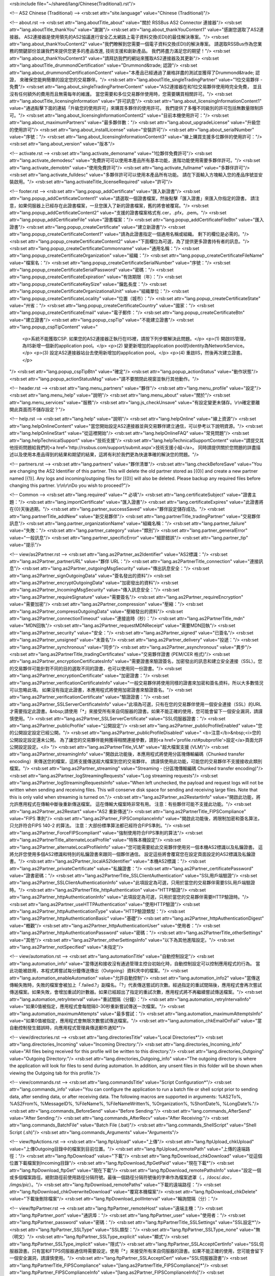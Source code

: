 <rsb:include file="~/shared/lang/Chinese(Traditional).rst"/>

<!-- AS2 Chinese (Traditional) -->
<rsb:set attr="site.language" value="Chinese (Traditional)"/>

<!-- about.rst -->
<rsb:set attr="lang.aboutTitle_about" value="關於 RSSBus AS2 Connector 連接器"/>
<rsb:set attr="lang.aboutTitle_thankYou" value="謝謝"/>
<rsb:set attr="lang.about_thankYouContent1" value="感謝您選取了AS2連接器。 AS2連接器是使用領先的AS2協議進行安全乙太網路上電子資料交換(EDI)的最佳解決專案。"/>
<rsb:set attr="lang.about_thankYouContent2" value="我們瞭解到您需要一個電子資料交換(EDI)的解決專案。 請選取RSSBus作為您業務的關鍵部份並讓我們來提供您更多的產品改進, 技術支援和創新產品。 我們將盡力滿足您的期望！"/>
<rsb:set attr="lang.about_thankYouContent3" value="請拜訪我們的網站來獲取AS2連接器及其更新"/>
<rsb:set attr="lang.aboutTitle_drummondCertification" value="Drummond&trade; 認證"/>
<rsb:set attr="lang.about_drummondCertificationContent" value="本產品已經通過了嚴格詳盡的測試並獲得了Drummond&trade; 認證， 來確保您能夠簡單的設定您的交易夥伴。"/>
<rsb:set attr="lang.aboutTitle_singleTradingPartner" value="1位交易夥伴 - 免費"/>
<rsb:set attr="lang.about_singleTradingPartnerContent" value="AS2連接器在和1位交易夥伴使用時完全免費， 並且沒有任何額外的費用而且無需每年的維護。 當您需要和多位交易夥伴使用時，您需要購買相關許可。"/>
<rsb:set attr="lang.aboutTitle_licensingInformation" value="許可訊息"/>
<rsb:set attr="lang.about_licensingInformationContent1" value="通過點擊下面的連結「升級您的使用許可」來購買多夥伴的使用許可。 我們提供了多種不同級別的許可包括無數量限制許可。"/>
<rsb:set attr="lang.about_licensingInformationContent2" value="目前本機使用許可："/>
<rsb:set attr="lang.about_maximumPartners" value="最多夥伴數："/>
<rsb:set attr="lang.about_upgradeLicense" value="升級您的使用許可"/>
<rsb:set attr="lang.about_installLicense" value="安裝許可"/>
<rsb:set attr="lang.about_serialNumber" value="序號："/>
<rsb:set attr="lang.about_licensingInformationContent3" value="線上購買支援多位夥伴的使用許可："/>
<rsb:set attr="lang.about_version" value="版本"/>

<!-- activate.rst -->
<rsb:set attr="lang.activate_demoname" value="1位夥伴免費許可"/>
<rsb:set attr="lang.activate_demodesc" value="免費許可可以使用本產品所有基本功能，進階功能使用需要多夥伴許可。"/>
<rsb:set attr="lang.activate_demobtn" value="使用免費許可"/>
<rsb:set attr="lang.activate_fullname" value="多夥伴許可"/>
<rsb:set attr="lang.activate_fulldesc" value="多夥伴許可可以使用本產品所有功能。 請在下面輸入方塊輸入您的產品序號並安裝啟用。"/>
<rsb:set attr="lang.activateTitle_licenseRequired" value="許可"/>

<!-- footer.rst -->
<rsb:set attr="lang.popup_addCertificate" value="匯入新證書"/>
<rsb:set attr="lang.popup_addCertificateContent1" value="請選取一個證書檔案，然後點擊「匯入證書」來匯入你指定的證書。 請注意，如果伺服器上已經存在此證書檔案，一旦您匯入了新的證書檔案，舊的將會被覆寫。"/>
<rsb:set attr="lang.popup_addCertificateContent2" value="支援的證書檔案格式有.cer，.pfx，.pem。"/>
<rsb:set attr="lang.popup_addCertificateFile" value="證書檔案："/>
<rsb:set attr="lang.popup_addCertificateFileBtn" value="匯入證書"/>
<rsb:set attr="lang.popup_createCertificate" value="建立新證書"/>
<rsb:set attr="lang.popup_createCertificateContent1" value="請為此證書指定一個通用名稱或組織。 剩下的欄位是必需的。"/>
<rsb:set attr="lang.popup_createCertificateContent2" value="下面欄位為可選，為了提供更多證書持有者的訊息。"/>
<rsb:set attr="lang.popup_createCertificateCommonname" value="通用名稱："/>
<rsb:set attr="lang.popup_createCertificateOrganization" value="組織："/>
<rsb:set attr="lang.popup_createCertificateFileName" value="檔案名："/>
<rsb:set attr="lang.popup_createCertificateSerialNumber" value="序號："/>
<rsb:set attr="lang.popup_createCertificateSerialPassword" value="密碼："/>
<rsb:set attr="lang.popup_createCertificateExpiration" value="有效期限（年）："/>
<rsb:set attr="lang.popup_createCertificateKeySize" value="鑰匙長度："/>
<rsb:set attr="lang.popup_createCertificateOrganizationalUnit" value="組織單位："/>
<rsb:set attr="lang.popup_createCertificateLocality" value="位置（城市）："/>
<rsb:set attr="lang.popup_createCertificateState" value="州\省："/>
<rsb:set attr="lang.popup_createCertificateCountry" value="國家："/>
<rsb:set attr="lang.popup_createCertificateEmail" value="電子郵件："/>
<rsb:set attr="lang.popup_createCertificateBtn" value="建立證書"/>
<rsb:set attr="lang.popup_cspTip" value="不能建立證書"/>
<rsb:set attr="lang.popup_cspTipContent" value="
  <p>系統不能獲取CSP. 如果您的AS2連接器正執行在IIS裡，請按下列步驟解決此問題。</p>
  <p>(1) 開啟IIS管理，為IIS新增一個新的application pool。</p>
  <p>(2) 變更新增加的application pool的identity為NetworkService。</p>
  <p>(3) 設定AS2連接器站台去使用新增加的application pool。</p>
  <p>(4) 重啟IIS，然後再次建立證書。</p>
"/>
<rsb:set attr="lang.popup_cspTipBtn" value="確定"/>
<rsb:set attr="lang.popup_actionStatus" value="動作狀態"/>
<rsb:set attr="lang.popup_actionStatusMsg" value="請不要關閉此視窗並執行其他動作。"/>

<!-- header.rst -->
<rsb:set attr="lang.menu_partners" value="夥伴"/>
<rsb:set attr="lang.menu_profile" value="設定"/>
<rsb:set attr="lang.menu_help" value="說明"/>
<rsb:set attr="lang.menu_about" value="關於"/>
<rsb:set attr="lang.menu_services" value="服務"/>
<rsb:set attr="lang.js_checkUnsave" value="有設定變更未儲存。\\r\\n確定要離開此頁面而不儲存設定？"/>

<!-- help.rst -->
<rsb:set attr="lang.help" value="說明"/>
<rsb:set attr="lang.helpOnline" value="線上資源"/>
<rsb:set attr="lang.helpOnlineContent" value="當您開始設定AS2連接器並與交易夥伴建立通信，可以參考以下說明資源。"/>
<rsb:set attr="lang.helpOnlineStart" value="從這裡開始"/>
<rsb:set attr="lang.helpOnlineFAQ" value="常見問題"/>
<rsb:set attr="lang.helpTechnicalSupport" value="技術支援"/>
<rsb:set attr="lang.helpTechnicalSupportContent" value="請提交其他技術問題給我們的<a href='http://rssbus.com/support/submit.aspx'>技術支援小組</a>。 同時請提供關於您問題的詳盡描述以及使用本產品得到的結果和期望的結果，這將有利於我們更為快速準確的解決您的問題。"/>

<!-- partners.rst -->
<rsb:set attr="lang.partners" value="夥伴清單"/>
<rsb:set attr="lang.checkBeforeSave" value="You are changing the AS2 Identifier of this partner. This will delete the old partner stored as \[{0}\] and create a new partner named \[{1}\]. Any logs and incoming/outgoing files for \[{0}\] will also be deleted. Please backup any required files before changing this partner. \\r\\n\\r\\nDo you wish to proceed?"/>

<!-- Common -->
<rsb:set attr="lang.required" value="* 必填"/>
<rsb:set attr="lang.certificateSubject" value="證書主題："/>
<rsb:set attr="lang.importCertificate" value="匯入證書"/>
<rsb:set attr="lang.certificateExpires" value="此證書將在{0}天後過期。"/>
<rsb:set attr="lang.partner_successSaved" value="夥伴設定儲存成功。"/>
<rsb:set attr="lang.partnerTitle_addNew" value="新交易夥伴"/>
<rsb:set attr="lang.partnerTitle_tradingPartner" value="交易夥伴訊息"/>
<rsb:set attr="lang.partner_organizationName" value="組織名稱："/>
<rsb:set attr="lang.partner_failure" value="失敗："/>
<rsb:set attr="lang.partner_category" value="類別"/>
<rsb:set attr="lang.partner_generalError" value="一般訊息"/>
<rsb:set attr="lang.partner_specificError" value="細節錯誤"/>
<rsb:set attr="lang.partner_tip" value="提示"/>

<!-- view/as2Partner.rst -->
<rsb:set attr="lang.as2Partner_as2Identifier" value="AS2標識："/>
<rsb:set attr="lang.as2Partner_partnerURL" value="夥伴 URL："/>
<rsb:set attr="lang.as2PartnerTitle_connection" value="連接訊息"/>
<rsb:set attr="lang.as2Partner_outgoingMsgSecurity" value="傳出訊息安全："/>
<rsb:set attr="lang.as2Partner_signOutgoingData" value="簽名發出的資料"/>
<rsb:set attr="lang.as2Partner_encryptOutgoingData" value="加密發出的資料"/>
<rsb:set attr="lang.as2Partner_IncomingMsgSecurity" value="傳入訊息安全："/>
<rsb:set attr="lang.as2Partner_requireSignature" value="需要簽名"/>
<rsb:set attr="lang.as2Partner_requireEncryption" value="需要加密"/>
<rsb:set attr="lang.as2Partner_compression" value="壓縮："/>
<rsb:set attr="lang.as2Partner_compressOutgoingData" value="壓縮發出的資料"/>
<rsb:set attr="lang.as2Partner_connectionTimeout" value="連接逾時（秒）："/>
<rsb:set attr="lang.as2PartnerTitle_mdn" value="MDN回執"/>
<rsb:set attr="lang.as2Partner_requestMDNReceipt" value="需要MDN回執"/>
<rsb:set attr="lang.as2Partner_security" value="安全："/>
<rsb:set attr="lang.as2Partner_signed" value="已簽名"/>
<rsb:set attr="lang.as2Partner_unsigned" value="未簽名"/>
<rsb:set attr="lang.as2Partner_delivery" value="投遞："/>
<rsb:set attr="lang.as2Partner_synchronous" value="同步"/>
<rsb:set attr="lang.as2Partner_asynchronous" value="異步"/>
<rsb:set attr="lang.as2PartnerTitle_tradingCertificates" value="交易夥伴證書 (PEM/CER 格式)"/>
<rsb:set attr="lang.as2Partner_encryptionCertificatesInfo" value="需要證書來驗證簽名，加密發出的訊息和建立安全連接（SSL）。您的交易夥伴可能針對不同的目的選取不同的證書，也可以使用同一份證書。"/>
<rsb:set attr="lang.as2Partner_encryptionCertificate" value="加密證書："/>
<rsb:set attr="lang.as2Partner_verificationCertificateInfo" value="一般交易夥伴將使用同樣的證書來加密和簽名資料，所以大多數情況可以忽略此項。 如果沒有指定此證書，本應用程式將使用加密證書來驗證簽名。"/>
<rsb:set attr="lang.as2Partner_verificationCertificate" value="驗證證書："/>
<rsb:set attr="lang.as2Partner_SSLServerCertificateInfo" value="此項為可選，只有在您的交易夥伴使用一個安全連接（SSL）的URL才需要指定此證書。&nbsp;請使用「*」來接受所有來自伺服器的證書。如果不能正確的使用，您可能會留下一個安全漏洞，請謹慎使用。"/>
<rsb:set attr="lang.as2Partner_SSLServerCertificate" value="SSL伺服器證書："/>
<rsb:set attr="lang.as2Partner_publicProfile" value="公開設定"/>
<rsb:set attr="lang.as2Partner_publicProfileEnabled" value="您的公開設定設定已經公開。"/>
<rsb:set attr="lang.as2Partner_publicProfileDisabled" value="
<b>注意</b>&nbsp;<i>您的公開設定設定還未公開。 為了讓您的交易夥伴能夠獲得相關連接參數，請到<a href='profile.rst#pubprofile'>設定</a>頁面允許公開設定設定。</i>
"/>
<rsb:set attr="lang.as2PartnerTitle_VLM" value="超大檔案支援 (VLM)"/>
<rsb:set attr="lang.as2Partner_streamingInfo" value="開啟此功能後，本應用程式將使用分區塊傳輸編碼（Chunked transfer encoding）來傳送您的檔案，這將支援傳送超大檔案到您的交易夥伴。 請謹慎使用此功能，可能您的交易夥伴不支援接收此類別檔案。"/>
<rsb:set attr="lang.as2Partner_streaming" value="Streaming - (分區塊傳輸編碼 Chunked transfer encoding)"/>
<rsb:set attr="lang.as2Partner_logStreamingRequests" value="Log streaming requests"/>
<rsb:set attr="lang.as2Partner_logStreamingRequestsInfo" value="When left unchecked, the payload and request logs will not be written when sending and receiving files. This will conserve disk space for sending and receiving large files. Note that this is only valid when streaming is turned on."/>
<rsb:set attr="lang.as2Partner_as2RestartInfo" value="開啟此功能，將允許應用程式在傳輸中斷後重新傳送檔案。 這在傳輸大檔案時非常有用。 注意：有些夥伴可能不支援此功能。"/>
<rsb:set attr="lang.as2Partner_as2Restart" value="AS2 重新傳送"/>
<rsb:set attr="lang.as2PartnerTitle_FIPSCompliance" value="FIPS 準則"/>
<rsb:set attr="lang.as2Partner_FIPSComplianceInfo" value="開啟此功能後，將限制加密和簽名算法，只允許符合FIPS 140-2 的算法。 注意：大部份標準算法都已經符合FIPS準則。"/>
<rsb:set attr="lang.as2Partner_ForceFIPScompliant" value="強制使用符合FIPS準則的算法"/>
<rsb:set attr="lang.as2PartnerTitle_alternateLocalProfile" value="特殊本機設定"/>
<rsb:set attr="lang.as2Partner_alternateLocalProfileInfo" value="您可能需要給此交易夥伴使用另一個本機AS2標識以及私鑰證書。 這將允許您使用多個AS2標識和特別的私鑰證書來跟同一個夥伴通信。 設定這些將會覆寫您在設定頁面設定的AS2標識及私鑰證書。"/>
<rsb:set attr="lang.as2Partner_localAS2Identifier" value="本機AS2標識："/>
<rsb:set attr="lang.as2Partner_privateCertificate" value="私鑰證書："/>
<rsb:set attr="lang.as2Partner_certificatePassword" value="證書密碼："/>
<rsb:set attr="lang.as2PartnerTitle_SSLClientAuthentication" value="SSL用戶端驗證"/>
<rsb:set attr="lang.as2Partner_SSLClientAuthenticationInfo" value="此項設定為可選，只用於當您的交易夥伴需要SSL用戶端驗證時。"/>
<rsb:set attr="lang.as2PartnerTitle_httpAuthentication" value="HTTP驗證"/>
<rsb:set attr="lang.as2Partner_httpAuthenticationInfo" value="此項設定為可選，只用於當您的交易夥伴需要HTTP驗證時。"/>
<rsb:set attr="lang.as2Partner_useHTTPAuthentication" value="使用HTTP驗證"/>
<rsb:set attr="lang.as2Partner_httpAuthenticationType" value="HTTP驗證類型："/>
<rsb:set attr="lang.as2Partner_httpAuthenticationBasic" value="基礎"/>
<rsb:set attr="lang.as2Partner_httpAuthenticationDigest" value="概觀"/>
<rsb:set attr="lang.as2Partner_httpAuthenticationUser" value="使用者："/>
<rsb:set attr="lang.as2Partner_httpAuthenticationPassword" value="密碼："/>
<rsb:set attr="lang.as2PartnerTitle_otherSettings" value="其他"/>
<rsb:set attr="lang.as2Partner_otherSettingsInfo" value="以下為其他進階設定。"/>
<rsb:set attr="lang.as2Partner_notSpecified" value="未指定"/>

<!-- view/automation.rst -->
<rsb:set attr="lang.automationTitle" value="自動控制設定"/>
<rsb:set attr="lang.automation_info" value="當傳送和接收沒有通過管理主控台初始化時，自動控制設定可以控制應用程式的行為。 當此功能被啟用，本程式將嘗試每分鐘傳送傳出（Outgoing）資料夾中的檔案。"/>
<rsb:set attr="lang.automation_enableAutomation" value="允許自動控制"/>
<rsb:set attr="lang.automation_info2" value="當傳送傳輸失敗時，失敗的檔案會被加上「.failed.?」副檔名。「?」代表傳送嘗試的次數。經過指定的重試間隔後，應用程式會再次嘗試傳送檔案。如果失敗，會增加重試的計數器。如果已經超出了指定的重試次數，應用程式將不再繼續嘗試傳送檔案。"/>
<rsb:set attr="lang.automation_retryInterval" value="重試間隔（分鐘）："/>
<rsb:set attr="lang.automation_retryIntervalInfo" value="如果0值被指定，應用程式會每間隔0-30秒重新嘗試傳送一次檔案。"/>
<rsb:set attr="lang.automation_maximumAttempts" value="最多嘗試："/>
<rsb:set attr="lang.automation_maximumAttemptsInfo" value="如果0值被指定，應用程式會無限次數嘗試傳送檔案。"/>
<rsb:set attr="lang.automation_chkEmailOnFail" value="當自動控制發生錯誤時，向應用程式管理員傳送郵件通知*"/>

<!-- view/directories.rst -->
<rsb:set attr="lang.directoriesTitle" value="Local Directories*"/>
<rsb:set attr="lang.directories_Incoming" value="Incoming Directory:"/>
<rsb:set attr="lang.directories_Incoming_info" value="All files being received for this profile will be written to this directory."/>
<rsb:set attr="lang.directories_Outgoing" value="Outgoing Directory:"/>
<rsb:set attr="lang.directories_Outgoing_info" value="The outgoing directory is where the application will look for files to send during automation. In addition, any unsent files in this folder will be shown when viewing the Outgoing tab for this profile."/>

<!-- view/commands.rst -->
<rsb:set attr="lang.commandsTitle" value="Script Configuration*"/>
<rsb:set attr="lang.commands_info" value="You can configure the application to run a batch file or shell script prior to sending data, after sending data, or after receiving data. The following macros are supported in arguments: %AS2To%, %AS2From%, %MessageID%, %FileName%, %FileNameWritten%, %Organization%, %ShortDate%, %LongDate%."/>
<rsb:set attr="lang.commands_BeforeSend" value="Before Sending:"/>
<rsb:set attr="lang.commands_AfterSend" value="After Sending:"/>
<rsb:set attr="lang.commands_AfterRecv" value="After Receiving:"/>
<rsb:set attr="lang.commands_BatchFile" value="Batch File (.bat)"/>
<rsb:set attr="lang.commands_ShellScript" value="Shell Script (.sh)"/>
<rsb:set attr="lang.commands_Arguments" value="Arguments"/>

<!-- view/ftpActions.rst -->
<rsb:set attr="lang.ftpUpload" value="上傳"/>
<rsb:set attr="lang.ftpUpload_chkUpload" value="上傳Outgoing目錄中的檔案到目前位置。"/>
<rsb:set attr="lang.ftpUpload_remotePath" value="上傳的遠端路徑："/>
<rsb:set attr="lang.ftpDownload" value="下載"/>
<rsb:set attr="lang.ftpDownload_chkDownload" value="從這個位置下載檔案到Incoming目錄"/>
<rsb:set attr="lang.ftpDownload_ftpGetPaid" value="現在下載*"/>
<rsb:set attr="lang.ftpDownload_ftpGet" value="現在下載"/>
<rsb:set attr="lang.ftpDownload_remotePathsInfo" value="設定一個或多個檔案路徑。絕對路徑前使用路徑分隔符號。最後一個路徑分隔符號後的字串作為檔案遮罩（*.*，/docs/*.doc， /imgs/pic*）。"/>
<rsb:set attr="lang.ftpDownload_remotePaths" value="下載的遠端路徑："/>
<rsb:set attr="lang.ftpDownload_chkOverwriteDownload" value="覆寫本機檔案"/>
<rsb:set attr="lang.ftpDownload_chkDelete" value="下載後刪除檔案"/>
<rsb:set attr="lang.ftpDownload_pollInterval" value="輪詢間隔（分）："/>

<!-- view/ftpPartner.rst -->
<rsb:set attr="lang.ftpPartner_remoteHost" value="遠端主機："/>
<rsb:set attr="lang.ftpPartner_port" value="通訊埠："/>
<rsb:set attr="lang.ftpPartner_user" value="使用者："/>
<rsb:set attr="lang.ftpPartner_password" value="密碼："/>
<rsb:set attr="lang.ftpPartnerTitle_SSLSettings" value="SSL設定*"/>
<rsb:set attr="lang.ftpPartner_SSLType" value="SSL類型："/>
<rsb:set attr="lang.ftpPartner_SSLType_none" value="無（明文）"/>
<rsb:set attr="lang.ftpPartner_SSLType_explicit" value="顯式"/>
<rsb:set attr="lang.ftpPartner_SSLType_implicit" value="隱式"/>
<rsb:set attr="lang.ftpPartner_SSLAcceptCertInfo" value="SSL伺服器證書。只有當和FTPS伺服器通信時需要設定。使用「*」來接受所有來自伺服器的證書。如果不能正確的使用，您可能會留下一個安全漏洞，請謹慎使用。"/>
<rsb:set attr="lang.ftpPartner_SSLAcceptCert" value="SSL伺服器證書"/>
<rsb:set attr="lang.ftpPartnerTitle_FIPSCompliance" value="[lang.as2PartnerTitle_FIPSCompliance]*"/>
<rsb:set attr="lang.ftpPartner_FIPSComplianceInfo" value="[lang.as2Partner_FIPSComplianceInfo]"/>
<rsb:set attr="lang.ftpPartner_chkForceFIPSCompliance" value="[lang.as2Partner_ForceFIPScompliant]"/>
<rsb:set attr="lang.ftpPartnerTitle_SSLClientAuthentication" value="[lang.as2PartnerTitle_SSLClientAuthentication]*"/>
<rsb:set attr="lang.ftpPartner_SSLClientAuthenticationInfo" value="[lang.as2Partner_SSLClientAuthenticationInfo]"/>
<rsb:set attr="lang.ftpPartner_privateCertificate" value="[lang.as2Partner_privateCertificate]"/>
<rsb:set attr="lang.ftpPartner_certificatePassword" value="[lang.as2Partner_certificatePassword]"/>
<rsb:set attr="lang.ftpPartnerTitle_otherSettings" value="[lang.as2PartnerTitle_otherSettings]"/>
<rsb:set attr="lang.ftpPartner_otherSettingsInfo" value="[lang.as2Partner_otherSettingsInfo]"/>
<rsb:set attr="lang.ftpPartner_notSpecified" value="[lang.as2Partner_notSpecified]"/>

<!-- view/listPartners.rst -->
<rsb:set attr="lang.listPartners_upgradelicense" value="The current license for this application has reached the maximum amount of allowed trading partner configurations. You must upgrade your license to add additional trading partners."/>
<rsb:set attr="lang.listPartners_addPartner" value="新增夥伴..."/>
<rsb:set attr="lang.listPartners_deleteConfirm" value="確定您需要刪除&amp;quot;{0}&amp;quot;？\\r\\n\\r\\n警告： 刪除此夥伴同時將會刪除所有跟此夥伴相關聯的資料。 請在刪除此夥伴前備份相關資料。"/>

<!-- Table Common -->
<rsb:set attr="lang.table_refresh" value="更新"/>
<rsb:set attr="lang.table_delete" value="刪除"/>
<rsb:set attr="lang.table_exportExcel" value=" 匯出Excel"/>
<rsb:set attr="lang.table_dateTime" value="日期/時間"/>
<rsb:set attr="lang.table_status" value="狀態"/>
<rsb:set attr="lang.table_fileName" value="檔案名"/>
<rsb:set attr="lang.table_fileSize" value="檔案大小"/>
<rsb:set attr="lang.table_logMessages" value="日誌訊息"/>
<rsb:set attr="lang.table_creationTime" value="建立時間"/>
<rsb:set attr="lang.table_logType" value="日誌類型"/>
<rsb:set attr="lang.table_receiveInfo1" value="Incoming files will be received to the "/>
<rsb:set attr="lang.table_receiveInfo2" value="directory."/>
<rsb:set attr="lang.table_sendInfo1" value="請把需要傳送到檔案放置"/>
<rsb:set attr="lang.table_sendInfo2" value="資料夾中。"/>
<rsb:set attr="lang.table_automationInfo" value="您可以為此夥伴啟用自動控制設定來自動傳送此資料夾中的檔案。"/>
<rsb:set attr="lang.table_createTestFiles" value=" 建立測試檔案"/>
<rsb:set attr="lang.table_send" value="傳送"/>
<rsb:set attr="lang.table_restart" value="重新傳送"/>

<!-- view/oftpPartner.rst -->
<rsb:set attr="lang.oftpPartner_version" value="版本："/>
<rsb:set attr="lang.oftpPartner_clientSSID" value="用戶端SSID："/>
<rsb:set attr="lang.oftpPartner_clientPassword" value="用戶端密碼"/>
<rsb:set attr="lang.oftpPartner_serverSSID" value="伺服器SSID："/>
<rsb:set attr="lang.oftpPartner_serverPassword" value="伺服器密碼："/>
<rsb:set attr="lang.oftpPartnerTitle_connectionInfo" value="連接訊息"/>
<rsb:set attr="lang.oftpPartner_connectionInfo" value="以下連接設定只能用於2.0或更高版本的OFTP協議。"/>
<rsb:set attr="lang.oftpPartner_virtualFileFormat" value="虛擬檔案格式："/>
<rsb:set attr="lang.oftpPartner_virtualFileFormat_unstructured" value="非結構化"/>
<rsb:set attr="lang.oftpPartner_virtualFileFormat_text" value="文字"/>
<rsb:set attr="lang.oftpPartner_virtualFileFormat_fixed" value="固定"/>
<rsb:set attr="lang.oftpPartner_virtualFileFormat_variable" value="變動"/>
<rsb:set attr="lang.oftpPartner_virtualFileSecurity" value="虛擬檔案安全："/>
<rsb:set attr="lang.oftpPartner_virtualFileSecurity_signOutgoing" value="簽名發出的資料"/>
<rsb:set attr="lang.oftpPartner_virtualFileSecurity_encryptOutgoing" value="加密發出的資料"/>
<rsb:set attr="lang.oftpPartner_compression" value="壓縮："/>
<rsb:set attr="lang.oftpPartner_compression_compressOutgoing" value="壓縮發出的資料"/>
<rsb:set attr="lang.oftpPartner_chkUseSSL" value="使用安全連接（SSL）存取夥伴遠端主機"/>
<rsb:set attr="lang.oftpPartner_secureAuthInfo" value="此安全驗證包括加密解密傳送至伺服器和從伺服器接收到檔案，並驗證是否成功。 安全驗證可能執行在文字或安全連接（SSL）模式，這需要指定加密和簽名的證書。"/>
<rsb:set attr="lang.oftpPartner_chkSecureAuthentication" value="Odette安全驗證"/>
<rsb:set attr="lang.oftpPartner_signedReceiptInfo" value="當您傳送檔案給交易夥伴，如果檔案需要伺服器簽名回執，請開啟此功能。 當接收到此回執，應用程式會處理並驗證。"/>
<rsb:set attr="lang.oftpPartner_chkSignedReceipt" value="需要簽名回執"/>
<rsb:set attr="lang.oftpPartnerTitle_tradingPartnerCertificates" value="交易夥伴證書(PEM/CER 格式)"/>
<rsb:set attr="lang.oftpPartner_tradingPartnerCertificatesInfo" value="需要證書來驗證簽名，加密發出的訊息。 您的交易夥伴可能針對不同的目的選取不同的證書，也可以使用同一份證書。 這些證書只能用於2.0版本的OFTP協議。"/>
<rsb:set attr="lang.oftpPartner_encryptionCertificate" value="加密證書："/>
<rsb:set attr="lang.oftpPartner_verificationCertificate" value="驗證證書："/>
<rsb:set attr="lang.oftpPartner_tradingSSLInfo" value="可選的欄位，只有您的交易夥伴使用SSL類型的URL時才需要輸入。&nbsp;請使用「*」來接受所有來自伺服器的證書。如果不能正確的使用，您可能會留下一個安全漏洞，請謹慎使用。"/>
<rsb:set attr="lang.oftpPartner_SSLServerCertificate" value="SSL伺服器證書："/>

<!-- view/partner.rst -->
<rsb:set attr="lang.partner_createNewPartner" value="建立新{0}夥伴"/>
<rsb:set attr="lang.partner_advanced" value="進階"/>
<rsb:set attr="lang.partner_settings" value="基礎"/>
<rsb:set attr="lang.partner_outgoing" value="傳出"/>
<rsb:set attr="lang.partner_incoming" value="傳入"/>
<rsb:set attr="lang.partner_noSelected" value="沒有選擇的夥伴，請從左側夥伴清單中選擇一個夥伴。"/>
<rsb:set attr="lang.partner_noPartner" value="歡迎使用AS2連接器， 請從左資訊看板中選取新增夥伴來新增您的夥伴。"/>

<!-- view/saveChanges.rst -->
<rsb:set attr="lang.saveChanges_showTips" value="顯示提示"/>
<rsb:set attr="lang.saveChanges_hideTips" value="隱藏提示"/>
<rsb:set attr="lang.saveChanges_saveChangesPaid" value="儲存*"/>
<rsb:set attr="lang.saveChanges_saveChanges" value="儲存"/>

<!-- view/self.rst -->
<rsb:set attr="lang.self" value="我的設定"/>
<rsb:set attr="lang.self_successSaved" value="個人設定儲存成功。"/>
<rsb:set attr="lang.selfTitle_localSetup" value="本機設定"/>
<rsb:set attr="lang.self_organizationName" value="組織名稱："/>
<rsb:set attr="lang.self_AS2Identifier" value="AS2標識"/>
<rsb:set attr="lang.self_emailAddress" value="電子郵箱："/>
<rsb:set attr="lang.self_required" value="*需要接收MDN回執"/>
<rsb:set attr="lang.selfTitle_personalCertificate" value="個人證書"/>
<rsb:set attr="lang.self_personalCertificateInfo" value="需要一個包含私鑰的證書來簽名發出的訊息和解密傳入的訊息。此應用程式接受.pfx或者.p12檔案格式的PKCS#12證書。"/>
<rsb:set attr="lang.self_privateCertificate" value="私鑰證書："/>
<rsb:set attr="lang.self_createCertificate" value="建立證書"/>
<rsb:set attr="lang.self_certificatePassword" value="證書密碼："/>
<rsb:set attr="lang.self_publicKeyInfo" value="設定一個和您的私鑰符合的公鑰證書，您的夥伴會使用這個證書來驗證您的簽名，以及加密傳送給您的訊息。如果您允許夥伴檢視Public.rst頁面，這個證書檔案就可以發佈給您的夥伴進行下載。"/>
<rsb:set attr="lang.self_publicKey" value="公鑰證書："/>
<rsb:set attr="lang.selfTitle_asynchronousReceipts" value="異步回執"/>
<rsb:set attr="lang.self_asynchronousReceiptsInfo" value="如果您希望異步接收回執，您必需提供可以接收POST操作的URL。預設頁面<b>ReceiveMDN.rsb</b> 被設定用來接收異步的MDN回執。"/>
<rsb:set attr="lang.self_asynchronousMDNURL" value="異步MDN的URL："/>
<rsb:set attr="lang.selfTitle_applicationSettings" value="應用程式設定"/>
<rsb:set attr="lang.self_applicationSettingsInfo" value="傳入的檔案通過「ReceiveFile.rsb」進行接收。您需要將以下的URL提供給您的交易夥伴："/>
<rsb:set attr="lang.self_receivingURL" value="接收URL："/>
<rsb:set attr="lang.self_receivingURL_SSL" value="接收URL（SSL安全連接）："/>
<rsb:set attr="lang.self_SSL_unavailable" value="SSL安全連接功能在免費版中不可用。"/>
<rsb:set attr="lang.selfTitle_publicProfileSettings" value="公開設定設定"/>
<rsb:set attr="lang.self_publicProfileSettingsInfo" value="AS2連接器包含一個頁面使您的交易夥伴可以在他們的AS2解決專案中檢視您的AS2設定。如果您想發佈給交易夥伴這個頁面，請使用您的伺服器名稱替換掉下面URL的對應部份，並提供給他們。"/>
<rsb:set attr="lang.self_publicUrl" value="公開設定頁面URL："/>
<rsb:set attr="lang.self_localUrl" value="本機URL："/>
<rsb:set attr="lang.self_chkPublishProfile" value="允許我的夥伴通過Public.rst檢視我公開的設定訊息。"/>
<rsb:set attr="lang.selfTitle_allowedUsers" value="允許的使用者"/>
<rsb:set attr="lang.self_allowedUsersInfo" value="以下使用者清單包含擁有存取權限的使用者。"/>
<rsb:set attr="lang.self_user" value="使用者"/>
<rsb:set attr="lang.self_accessLevel" value="存取權限"/>
<rsb:set attr="lang.self_nUser" value="普通使用者"/>
<rsb:set attr="lang.self_administrator" value="管理員"/>
<rsb:set attr="lang.self_addUser" value="授權使用者"/>
<rsb:set attr="lang.selfTitle_reliability" value="可靠性"/>
<rsb:set attr="lang.self_reliabilityInfo" value="開啟此功能後，每次嘗試傳送檔案時將使用同一個訊息ID。 這樣夥伴只根據這個ID來處理訊息，同一個檔案將不會被處理兩次。 注意：這項功能只適用於自動控制功能處於開啟狀態。"/>
<rsb:set attr="lang.self_chkIsReliability" value="AS2可靠性"/>
<rsb:set attr="lang.selfTitle_performance" value="性能"/>
<rsb:set attr="lang.self_maxFilesInfo" value="此項設定允許您增加每次給每個夥伴傳送的檔案數(每60秒)。 此項設定可能降低您應用程式整體性能，請謹慎使用。"/>
<rsb:set attr="lang.self_maxFiles" value="每個夥伴最大傳送檔案數："/>
<rsb:set attr="lang.self_maxThreadsInfo" value="此項設定允許您增加同時給一個夥伴傳送的檔案數。 此項設定可能降低您應用程式整體性能，請謹慎使用。"/>
<rsb:set attr="lang.self_maxThreads" value="每個夥伴最大執行緒數："/>
<rsb:set attr="lang.selfTitle_advancedNotifications" value="進階通知"/>
<rsb:set attr="lang.self_advancedNotificationsInfo" value="應用程式會使用這些設定向管理員傳送通知。"/>
<rsb:set attr="lang.self_SMTPServer" value="SMTP伺服器："/>
<rsb:set attr="lang.self_chkNotifyCertExpiry" value="當證書將要在30天後過期時用電子郵件通知我"/>
<rsb:set attr="lang.self_chkEventLog" value="向應用程式事件日誌寫錯誤誤訊息"/>
<rsb:set attr="lang.selfTitle_customHeaders" value="自訂頭"/>
<rsb:set attr="lang.self_customHeadersInfo1" value="這個節可以被用來設定自訂頭。但是AS2本身並不需要（例：主題、傳送人、等等）。"/>
<rsb:set attr="lang.self_customHeadersInfo2" value="下面這些巨集可以在頭中使用："/>
<rsb:set attr="lang.self_customHeaders_name" value="名稱"/>
<rsb:set attr="lang.self_customHeaders_value" value="值"/>
<rsb:set attr="lang.self_addHeader" value="新增自訂頭"/>
<rsb:set attr="lang.selfTitle_firewallSettings" value="代理設置"/>
<rsb:set attr="lang.self_firewallType" value="代理類型："/>
<rsb:set attr="lang.self_firewallHost" value="代理主機："/>
<rsb:set attr="lang.self_firewallPort" value="代理端口："/>
<rsb:set attr="lang.self_firewallUser" value="代理用戶名："/>
<rsb:set attr="lang.self_firewallPassword" value="代理密碼："/>
<rsb:set attr="lang.self_proxyAuthScheme" value="代理驗證模式："/>
<rsb:set attr="lang.selfTitle_otherSettings" value="[lang.as2PartnerTitle_otherSettings]"/>
<rsb:set attr="lang.self_otherSettings" value="[lang.as2Partner_otherSettingsInfo]"/>
<rsb:set attr="lang.self_notSpecified" value="[lang.as2Partner_notSpecified]"/>
<rsb:set attr="lang.self_not_available_free" value="帶有*的功能為付費功能。請訪問<a href='http://www.rssbus.com/order/' target='_blank'>此處</a> 來獲取其他授權。"/>
<rsb:set attr="lang.self_not_available_popup" value="帶有*的功能為付費功能。您願意存取RSSBus官網來瞭解相關付費選項？"/>
<rsb:set attr="lang.self_autoarchive" value="Auto-Archive Options"/>
<rsb:set attr="lang.self_autoarchive_desc" value="Reduce incoming and outgoing logs by moving old items to an archive folder. The application will archive logs older than the specified number of days."/>
<rsb:set attr="lang.self_autoarchive_log" value="Archive Logs (Days):"/>

<!-- view/sftpPartner.rst -->
<rsb:set attr="lang.sftpPartner_remoteHost" value="遠端主機："/>
<rsb:set attr="lang.sftpPartner_port" value="通訊埠："/>
<rsb:set attr="lang.sftpPartnerTitle_clientAuthentication" value="用戶端驗證"/>
<rsb:set attr="lang.sftpPartner_authenticationMode" value="驗證模式："/>
<rsb:set attr="lang.sftpPartner_authenticationMode_password" value="密碼"/>
<rsb:set attr="lang.sftpPartner_authenticationMode_publicKey" value="公鑰"/>
<rsb:set attr="lang.sftpPartner_authenticationMode_multipleFactor" value="多重因子"/>
<rsb:set attr="lang.sftpPartner_user" value="使用者："/>
<rsb:set attr="lang.sftpPartner_password" value="密碼："/>
<rsb:set attr="lang.sftpPartner_SSHPublicKeyInfo" value="如果使用使用公鑰或者多重因子進行身份驗證，您可以在這裡設定私鑰。"/>
<rsb:set attr="lang.sftpPartner_privateCertificate" value="私鑰證書："/>
<rsb:set attr="lang.sftpPartner_certificatePassword" value="證書密碼："/>
<rsb:set attr="lang.sftpPartnerTitle_serverAuthentication" value="伺服器驗證"/>
<rsb:set attr="lang.sftpPartner_serverAuthenticationInfo" value="這個欄位用來設定連接的SFTP伺服器的公鑰。您可以設定整個公鑰，公鑰的指紋（Ex: 27:23:82:5c:07:64:6c:bd:b6:d1:ae:0e:64:09:7c:f4）或者「*」接受所有的伺服器證書。&nbsp;如果不能正確的使用，您可能會留下一個安全漏洞，請謹慎使用。"/>
<rsb:set attr="lang.sftpPartner_serverPublicKey" value="伺服器公鑰證書："/>

<!-- view/listReceivedLogsTable.rst & listSentLogsTable.rst -->
<rsb:set attr="lang.listLogsTable_noFilesDownloaded" value="沒有檔案下載"/>
<rsb:set attr="lang.listLogsTable_All" value="所有"/>
<rsb:set attr="lang.listLogsTable_Sent" value="已傳送"/>
<rsb:set attr="lang.listLogsTable_Unsent" value="未傳送"/>
<rsb:set attr="lang.listLogsTable_SendError" value="傳送失敗"/>
<rsb:set attr="lang.listLogsTable_PendingMDN" value="等待MDN"/>
<rsb:set attr="lang.listLogsTable_MDNError" value="MDN錯誤"/>
<rsb:set attr="lang.listLogsTable_Received" value="已接收"/>
<rsb:set attr="lang.listLogsTable_ReceivedError" value="接收失敗"/>

<!-- view/listReceivedLogsSubTable.rst & listSentLogsSubTable.rst -->
<rsb:set attr="lang.listLogsSubTable_Log" value="日誌"/>
<rsb:set attr="lang.listLogsSubTable_Request" value="要求"/>
<rsb:set attr="lang.listLogsSubTable_MDN" value="MDN"/>
<rsb:set attr="lang.listLogsSubTable_Error" value="錯誤"/>
<rsb:set attr="lang.listLogsSubTable_Etag" value="Etag"/>
<rsb:set attr="lang.listLogsSubTable_Attachment" value="Attachment"/>
<rsb:set attr="lang.listLogsSubTable_AsyncLog" value="異步日誌"/>
<rsb:set attr="lang.listLogsSubTable_AsyncMDN" value="異步MDN"/>
<rsb:set attr="lang.listLogsSubTable_AsyncError" value="異步錯誤"/>

<!-- pub/public.rst -->
<rsb:set attr="lang.publicTitle_partnerProfile" value="夥伴設定"/>
<rsb:set attr="lang.public_tradingPartnerInfo" value="交易夥伴訊息"/>
<rsb:set attr="lang.public_as2Identifier" value="AS2標識："/>
<rsb:set attr="lang.public_partnerURL" value="夥伴URL："/>
<rsb:set attr="lang.public_asynchronousMDNURL" value="異步MDN的URL："/>
<rsb:set attr="lang.public_encryptionAlgorithm" value="加密算法："/>
<rsb:set attr="lang.public_signingAlgorithm" value="簽名算法："/>
<rsb:set attr="lang.public_publicCertificate" value="公鑰證書："/>
<rsb:set attr="lang.public_download" value="下載證書"/>
<rsb:set attr="lang.public_unpublished" value="未公開"/>
<rsb:set attr="lang.public_unpublishedInfo" value="此夥伴設定未公開。"/>
<rsb:set attr="lang.publicTitle_as2connector" value="RSSBus AS2 連接器 SE&trade;"/>
<rsb:set attr="lang.public_as2connectorInfo1" value="RSSBus AS2 連接器 SE&trade;是一個通過Drummond&trade;認證的使用領先的AS2協議進行安全乙太網路上電子資料交換(EDI)的應用程式。"/>
<rsb:set attr="lang.public_as2connectorInfo2" value="RSSBus AS2 連接器 SE&trade;在和1位交易夥伴使用時完全免費， 並且沒有任何額外的費用而且無需每年的維護。 "/>
<rsb:set attr="lang.public_as2connectorInfo3" value="更多訊息和免費版的AS2連接器，請拜訪我們網站"/>

<!-- as2SendFile.rsb & as2RestartFile.rsb & ftpSendFile.rsb & sftpSendFile.rsb & oftpSendFile.rsb -->
<rsb:set attr="lang.ex_category1" value="其他"/>
<rsb:set attr="lang.ex_category2" value="連接"/>
<rsb:set attr="lang.ex_category3" value="設定"/>
<rsb:set attr="lang.ex_generalmsg1" value="HTTP錯誤"/>
<rsb:set attr="lang.ex_generalmsg2" value="不能驗證此回執簽名"/>
<rsb:set attr="lang.ex_generalmsg3" value="MDN錯誤"/>
<rsb:set attr="lang.ex_generalmsg4" value="MDN錯誤：不可預知的處理錯誤"/>
<rsb:set attr="lang.ex_generalmsg5" value="MDN錯誤：不足的訊息安全"/>
<rsb:set attr="lang.ex_generalmsg6" value="MDN傳送錯誤"/>
<rsb:set attr="lang.ex_generalmsg7" value="未知的AS2標識"/>
<rsb:set attr="lang.ex_specificmsg1" value="404未找到"/>
<rsb:set attr="lang.ex_specificmsg2" value="解密失敗"/>
<rsb:set attr="lang.ex_specificmsg3" value="簽名驗證失敗：不能驗證此簽名者標識"/>
<rsb:set attr="lang.ex_specificmsg4" value="簽名驗證失敗：不能驗證此內容完整性"/>
<rsb:set attr="lang.ex_tip1" value="提示訊息未找到，請聯繫support@rssbus.com獲得更多訊息。"/>
<rsb:set attr="lang.ex_tip151" value="您存取的URL未找到，請向您的交易夥伴確認後嘗試。"/>
<rsb:set attr="lang.ex_tip531" value="這個錯誤可能是當您的交易夥伴要求一個簽名回執，但收到的回復不是一個簽名的MDN。 大多數情況，如果返回的不在是一個MDN回執，可能是一個伺服器錯誤。 請檢查MDN日誌，檢視本次傳輸的伺服器返回，有可能發現其他訊息。"/>
<rsb:set attr="lang.ex_tip532" value="無法驗證MDN回執裡的簽名。 請確認您設定的交易夥伴簽名公鑰是否正確。"/>
<rsb:set attr="lang.ex_tip611" value="您交易夥伴的應用程式遇到這個錯誤。 您的交易夥伴不能解密被他們公鑰證書加密的訊息。 請確認您設定的交易夥伴公鑰證書是否正確。"/>
<rsb:set attr="lang.ex_tip612" value="這個錯誤是您的交易夥伴的應用程式遇到的。 您的交易夥伴不能從傳輸簽名中驗證您的標識。 請確認他們正在使用您的正確公鑰，並與設定頁面設定的.pfx檔案對應。"/>
<rsb:set attr="lang.ex_tip613" value="您交易夥伴的應用程式遇到這個錯誤。 您的交易夥伴不能驗證您傳送的簽名。 請確認他們正在使用您的正確公鑰，並與設定頁面設定的.pfx檔案對應。"/>
<rsb:set attr="lang.ex_tip614" value="您交易夥伴遇到了一個不可預知的處理錯誤。 這個錯誤將包含可讀的MDN內容和可能導致錯誤的因素。"/>
<rsb:set attr="lang.ex_tip615" value="您的交易夥伴沒有得到必須的安全參數而拒絕了這個訊息。 有可能是需要簽名的訊息沒有簽名，或許有加密的訊息沒有加密，或兩者都有可能。"/>
<rsb:set attr="lang.ex_tip712" value="您交易夥伴傳送給您的訊息不能解密。 請確認他們正在使用您的正確公鑰，並與設定頁面設定的.pfx檔案對應。"/>
<rsb:set attr="lang.ex_tip731" value="無法驗證您交易夥伴傳送到簽名者標識。 請確定您的交易夥伴已經設定了正確的簽名公鑰。"/>
<rsb:set attr="lang.ex_tip732" value="無法驗證你交易夥伴的簽名。 請確定您的交易夥伴已經設定了正確的簽名公鑰。"/>
<rsb:set attr="lang.ex_tip762" value="無法返回一個異步MDN回執給您交易夥伴指定的URL。 這可能是由於傳送方指定了一個錯誤的URL，或者有防火牆或代理問題阻止了傳送回執，或者您交易夥伴的伺服器臨時關機。 其他原因也可能導致這個錯誤。"/>
<rsb:set attr="lang.ex_tip999" value="您交易夥伴傳送的AS2標識跟您自己的標識不符合。 請檢查您交易夥伴給您設定的AS2標識。 注意：AS2標識是大小寫敏感的。"/>
<rsb:set attr="lang.ex_tip10060" value="這個錯誤表示網路連接無法連接到您交易夥伴的URL。 可能由於錯誤的URL，或者有防火牆或您交易夥伴禁止了存取此通訊埠。 請檢查您交易夥伴的URL是否可以通過您的IP位址來存取，向您的網路管理員確認出站連接可以存取交易夥伴的位址。"/>
<rsb:set attr="lang.ex_tip32000" value="[lang.ex_tip10060]"/>

<!-- priv/ftpReceiveFile.rsb & sftpReceiveFile.rsb & oftpReceiveFile.rsb -->
<rsb:set attr="lang.ftpReceive_successful" value="FTP傳輸成功。"/>


